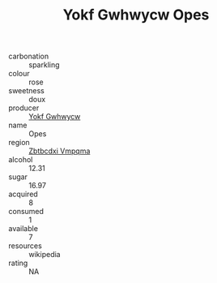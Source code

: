 :PROPERTIES:
:ID:                     3498b0a3-3820-40e8-a821-e9decbe872a8
:END:
#+TITLE: Yokf Gwhwycw Opes 

- carbonation :: sparkling
- colour :: rose
- sweetness :: doux
- producer :: [[id:468a0585-7921-4943-9df2-1fff551780c4][Yokf Gwhwycw]]
- name :: Opes
- region :: [[id:08e83ce7-812d-40f4-9921-107786a1b0fe][Zbtbcdxi Vmpqma]]
- alcohol :: 12.31
- sugar :: 16.97
- acquired :: 8
- consumed :: 1
- available :: 7
- resources :: wikipedia
- rating :: NA


